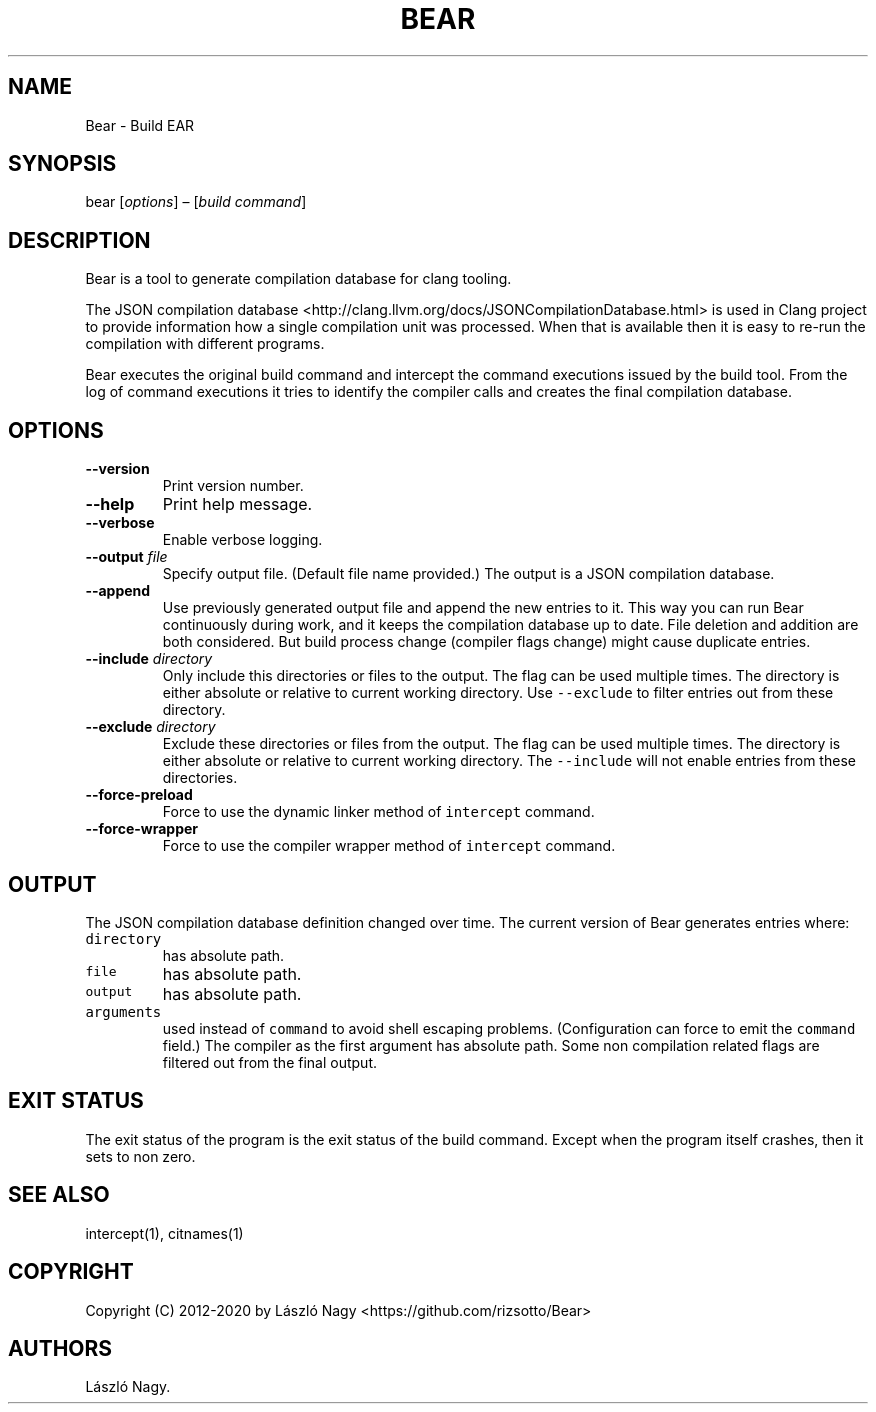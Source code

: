 .\" Automatically generated by Pandoc 2.7.3
.\"
.TH "BEAR" "1" "May 10, 2019" "Bear User Manuals" ""
.hy
.SH NAME
.PP
Bear - Build EAR
.SH SYNOPSIS
.PP
bear [\f[I]options\f[R]] \[en] [\f[I]build command\f[R]]
.SH DESCRIPTION
.PP
Bear is a tool to generate compilation database for clang tooling.
.PP
The JSON compilation database
<http://clang.llvm.org/docs/JSONCompilationDatabase.html> is used in
Clang project to provide information how a single compilation unit was
processed.
When that is available then it is easy to re-run the compilation with
different programs.
.PP
Bear executes the original build command and intercept the command
executions issued by the build tool.
From the log of command executions it tries to identify the compiler
calls and creates the final compilation database.
.SH OPTIONS
.TP
.B --version
Print version number.
.TP
.B --help
Print help message.
.TP
.B --verbose
Enable verbose logging.
.TP
.B --output \f[I]file\f[R]
Specify output file.
(Default file name provided.) The output is a JSON compilation database.
.TP
.B --append
Use previously generated output file and append the new entries to it.
This way you can run Bear continuously during work, and it keeps the
compilation database up to date.
File deletion and addition are both considered.
But build process change (compiler flags change) might cause duplicate
entries.
.TP
.B --include \f[I]directory\f[R]
Only include this directories or files to the output.
The flag can be used multiple times.
The directory is either absolute or relative to current working
directory.
Use \f[C]--exclude\f[R] to filter entries out from these directory.
.TP
.B --exclude \f[I]directory\f[R]
Exclude these directories or files from the output.
The flag can be used multiple times.
The directory is either absolute or relative to current working
directory.
The \f[C]--include\f[R] will not enable entries from these directories.
.TP
.B --force-preload
Force to use the dynamic linker method of \f[C]intercept\f[R] command.
.TP
.B --force-wrapper
Force to use the compiler wrapper method of \f[C]intercept\f[R] command.
.SH OUTPUT
.PP
The JSON compilation database definition changed over time.
The current version of Bear generates entries where:
.TP
.B \f[C]directory\f[R]
has absolute path.
.TP
.B \f[C]file\f[R]
has absolute path.
.TP
.B \f[C]output\f[R]
has absolute path.
.TP
.B \f[C]arguments\f[R]
used instead of \f[C]command\f[R] to avoid shell escaping problems.
(Configuration can force to emit the \f[C]command\f[R] field.) The
compiler as the first argument has absolute path.
Some non compilation related flags are filtered out from the final
output.
.SH EXIT STATUS
.PP
The exit status of the program is the exit status of the build command.
Except when the program itself crashes, then it sets to non zero.
.SH SEE ALSO
.PP
intercept(1), citnames(1)
.SH COPYRIGHT
.PP
Copyright (C) 2012-2020 by L\['a]szl\['o] Nagy
<https://github.com/rizsotto/Bear>
.SH AUTHORS
L\['a]szl\['o] Nagy.
